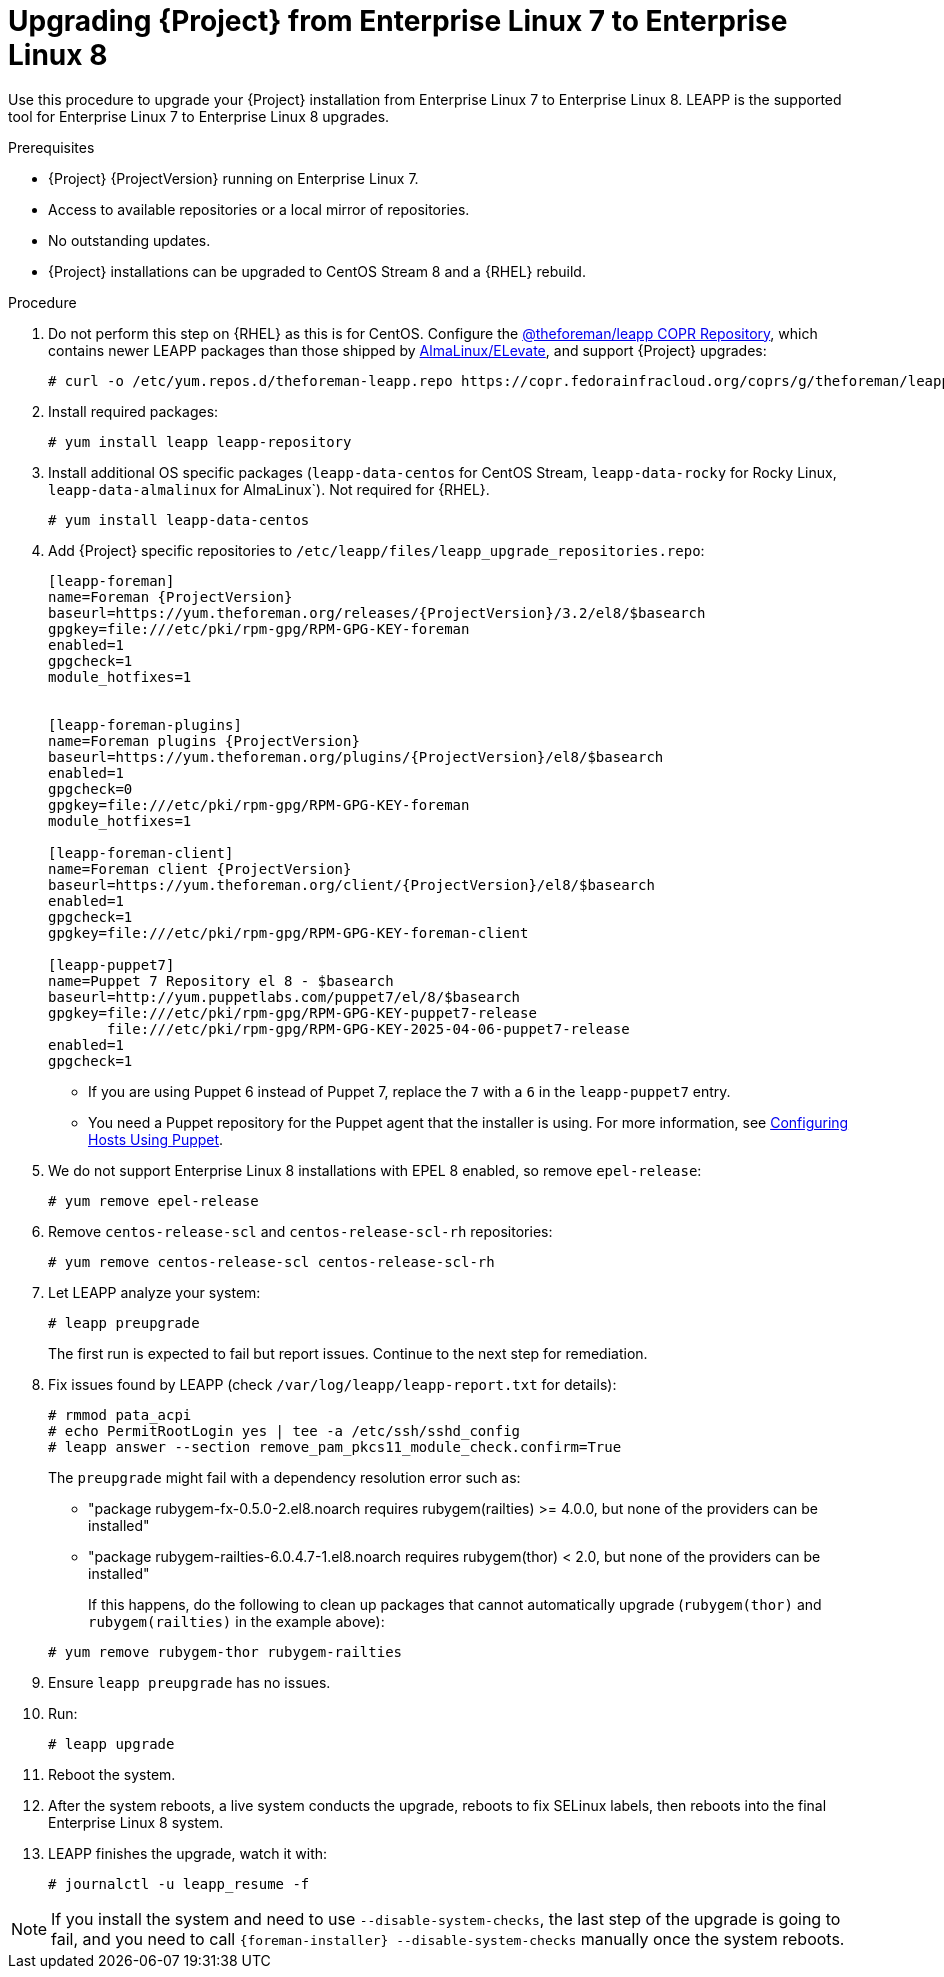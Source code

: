 [id="Upgrading-Project-from-EL7-to-EL8_{context}"]
= Upgrading {Project} from Enterprise Linux 7 to Enterprise Linux 8

Use this procedure to upgrade your {Project} installation from Enterprise Linux 7 to Enterprise Linux 8.
LEAPP is the supported tool for Enterprise Linux 7 to Enterprise Linux 8 upgrades.

.Prerequisites
* {Project} {ProjectVersion} running on Enterprise Linux 7.
* Access to available repositories or a local mirror of repositories.
* No outstanding updates.
* {Project} installations can be upgraded to CentOS Stream 8 and a {RHEL} rebuild.

.Procedure
. Do not perform this step on {RHEL} as this is for CentOS. Configure the https://copr.fedorainfracloud.org/coprs/g/theforeman/leapp/[@theforeman/leapp COPR Repository], which contains newer LEAPP packages than those shipped by https://wiki.almalinux.org/elevate/[AlmaLinux/ELevate], and support {Project} upgrades:
+
----
# curl -o /etc/yum.repos.d/theforeman-leapp.repo https://copr.fedorainfracloud.org/coprs/g/theforeman/leapp/repo/epel-7/group_theforeman-leapp-epel-7.repo
----

. Install required packages:
+
----
# yum install leapp leapp-repository
----

. Install additional OS specific packages (`leapp-data-centos` for CentOS Stream, `leapp-data-rocky` for Rocky Linux, `leapp-data-almalinux` for AlmaLinux`). Not required for {RHEL}.
+
----
# yum install leapp-data-centos
----

+
[options="nowrap", subs="+quotes,verbatim,attributes"]
. Add {Project} specific repositories to `/etc/leapp/files/leapp_upgrade_repositories.repo`:
+
----
[leapp-foreman]
name=Foreman {ProjectVersion}
baseurl=https://yum.theforeman.org/releases/{ProjectVersion}/3.2/el8/$basearch
gpgkey=file:///etc/pki/rpm-gpg/RPM-GPG-KEY-foreman
enabled=1
gpgcheck=1
module_hotfixes=1

ifdef::katello[]
[leapp-katello]
name=Katello {KatelloVersion}
baseurl=https://yum.theforeman.org/katello/{KatelloVersion}/katello/el8/$basearch/
gpgkey=file:///etc/pki/rpm-gpg/RPM-GPG-KEY-foreman
enabled=1
gpgcheck=1
module_hotfixes=1

[leapp-katello-candlepin]
name=Candlepin: an open source entitlement management system.
baseurl=https://yum.theforeman.org/katello/{KatelloVersion}/candlepin/el8/$basearch/
gpgkey=file:///etc/pki/rpm-gpg/RPM-GPG-KEY-foreman
enabled=1
gpgcheck=1
module_hotfixes=1

[leapp-pulpcore]
name=pulpcore: Fetch, Upload, Organize, and Distribute Software Packages.
baseurl=https://yum.theforeman.org/pulpcore/3.16/el8/$basearch/
gpgkey=https://yum.theforeman.org/pulpcore/3.16/GPG-RPM-KEY-pulpcore
enabled=1
gpgcheck=1
module_hotfixes=1
endif::[]

[leapp-foreman-plugins]
name=Foreman plugins {ProjectVersion}
baseurl=https://yum.theforeman.org/plugins/{ProjectVersion}/el8/$basearch
enabled=1
gpgcheck=0
gpgkey=file:///etc/pki/rpm-gpg/RPM-GPG-KEY-foreman
module_hotfixes=1

[leapp-foreman-client]
name=Foreman client {ProjectVersion}
baseurl=https://yum.theforeman.org/client/{ProjectVersion}/el8/$basearch
enabled=1
gpgcheck=1
gpgkey=file:///etc/pki/rpm-gpg/RPM-GPG-KEY-foreman-client

[leapp-puppet7]
name=Puppet 7 Repository el 8 - $basearch
baseurl=http://yum.puppetlabs.com/puppet7/el/8/$basearch
gpgkey=file:///etc/pki/rpm-gpg/RPM-GPG-KEY-puppet7-release
       file:///etc/pki/rpm-gpg/RPM-GPG-KEY-2025-04-06-puppet7-release
enabled=1
gpgcheck=1
----

* If you are using Puppet 6 instead of Puppet 7, replace the `7` with a `6` in the `leapp-puppet7` entry.

* You need a Puppet repository for the Puppet agent that the installer is using.
For more information, see link:https://docs.theforeman.org/nightly/Managing_Configurations_Puppet/index-katello.html[Configuring Hosts Using Puppet].

. We do not support Enterprise Linux 8 installations with EPEL 8 enabled, so remove `epel-release`:
+
----
# yum remove epel-release
----

. Remove `centos-release-scl` and `centos-release-scl-rh` repositories:
+
----
# yum remove centos-release-scl centos-release-scl-rh
----

. Let LEAPP analyze your system:
+
----
# leapp preupgrade
----
The first run is expected to fail but report issues.
Continue to the next step for remediation.

. Fix issues found by LEAPP (check `/var/log/leapp/leapp-report.txt` for details):
+
----
# rmmod pata_acpi
# echo PermitRootLogin yes | tee -a /etc/ssh/sshd_config
# leapp answer --section remove_pam_pkcs11_module_check.confirm=True
----

+
The `preupgrade` might fail with a dependency resolution error such as:
+

* "package rubygem-fx-0.5.0-2.el8.noarch requires rubygem(railties) >= 4.0.0, but none of the providers can be installed"
* "package rubygem-railties-6.0.4.7-1.el8.noarch requires rubygem(thor) < 2.0, but none of the providers can be installed"

+
If this happens, do the following to clean up packages that cannot automatically upgrade (`rubygem(thor)` and `rubygem(railties)` in the example above):

+
----
# yum remove rubygem-thor rubygem-railties
----

. Ensure `leapp preupgrade` has no issues.

. Run:
+
----
# leapp upgrade
----
. Reboot the system.

. After the system reboots, a live system conducts the upgrade, reboots to fix SELinux labels, then reboots into the final Enterprise Linux 8 system.
. LEAPP finishes the upgrade, watch it with:
+
----
# journalctl -u leapp_resume -f
----

[NOTE]
====
If you install the system and need to use `--disable-system-checks`, the last step of the upgrade is going to fail, and you need to call `{foreman-installer} --disable-system-checks` manually once the system reboots.
====
